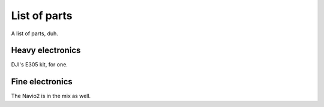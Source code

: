 
===============
 List of parts
===============

A list of parts, duh.

Heavy electronics
=================

DJI's E305 kit, for one.

Fine electronics
================

The Navio2 is in the mix as well.

